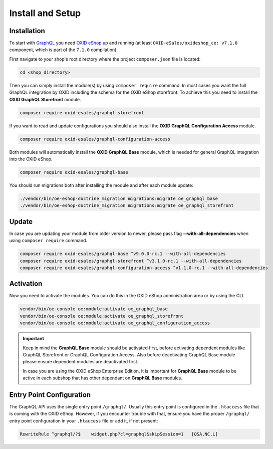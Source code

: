 Install and Setup
=================

Installation
------------

To start with `GraphQL <https://www.graphql.org>`_ you need `OXID eShop <https://www.oxid-esales.com/>`_ up and running (at least ``OXID-eSales/oxideshop_ce: v7.1.0`` component, which is part of the ``7.1.0`` compilation).

First navigate to your shop's root directory where the project ``composer.json`` file is located:

.. code-block:: bash

    cd <shop_directory>

Then you can simply install the module(s) by using ``composer require`` command. In most cases you want the full GraphQL integration by OXID including the schema for the OXID eShop storefront. To achieve this you need to install the **OXID GraphQL Storefront** module.

.. code-block:: bash

    composer require oxid-esales/graphql-storefront

If you want to read and update configurations you should also install the **OXID GraphQL Configuration Access** module.

.. code-block:: bash

    composer require oxid-esales/graphql-configuration-access

Both modules will automatically install the **OXID GraphQL Base** module, which is needed for general GraphQL integration into the OXID eShop.

.. code-block:: bash

    composer require oxid-esales/graphql-base

You should run migrations both after installing the module and after each module update:

.. code-block:: bash

    ./vendor/bin/oe-eshop-doctrine_migration migrations:migrate oe_graphql_base
    ./vendor/bin/oe-eshop-doctrine_migration migrations:migrate oe_graphql_storefront

Update
------

In case you are updating your module from older version to newer, please pass flag **--with-all-dependencies** when using ``composer require`` command.

.. code-block:: bash

    composer require oxid-esales/graphql-base ^v9.0.0-rc.1 --with-all-dependencies
    composer require oxid-esales/graphql-storefront ^v3.1.0-rc.1 --with-all-dependencies
    composer require oxid-esales/graphql-configuration-access ^v1.1.0-rc.1 --with-all-dependencies

Activation
----------

Now you need to activate the modules. You can do this in the OXID eShop administration area or by using the CLI.

.. code-block:: bash

    vendor/bin/oe-console oe:module:activate oe_graphql_base
    vendor/bin/oe-console oe:module:activate oe_graphql_storefront
    vendor/bin/oe-console oe:module:activate oe_graphql_configuration_access

.. important::

    Keep in mind the **GraphQL Base** module should be activated first, before activating dependent modules
    like GraphQL Storefront or GraphQL Configuration Access. Also before deactivating GraphQL Base module please ensure dependent modules are
    deactivated first.

    In case you are using the OXID eShop Enterprise Edition, it is important for **GraphQL Base** module to be active
    in each subshop that has other dependant on **GraphQL Base** modules.

Entry Point Configuration
-------------------------

The GraphQL API uses the single entry point ``/graphql/``. Usually this entry point is configured in the ``.htaccess`` file that is coming with the OXID eShop. However, if you encounter trouble with that, ensure you have the proper ``/graphql/`` entry point configuration in your ``.htaccess`` file or add it, if not present:

.. code-block:: bash

    RewriteRule ^graphql/?$    widget.php?cl=graphql&skipSession=1   [QSA,NC,L]

